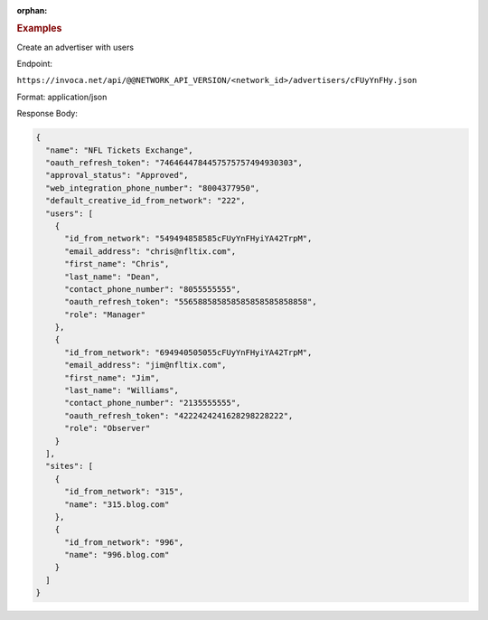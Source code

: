 :orphan:

.. container:: endpoint-long-description

  .. rubric:: Examples

  Create an advertiser with users

  Endpoint:

  ``https://invoca.net/api/@@NETWORK_API_VERSION/<network_id>/advertisers/cFUyYnFHy.json``

  Format: application/json

  Response Body:

  .. code-block:: json

     {
       "name": "NFL Tickets Exchange",
       "oauth_refresh_token": "7464644784457575757494930303",
       "approval_status": "Approved",
       "web_integration_phone_number": "8004377950",
       "default_creative_id_from_network": "222",
       "users": [
         {
           "id_from_network": "549494858585cFUyYnFHyiYA42TrpM",
           "email_address": "chris@nfltix.com",
           "first_name": "Chris",
           "last_name": "Dean",
           "contact_phone_number": "8055555555",
           "oauth_refresh_token": "556588585858585858585858858",
           "role": "Manager"
         },
         {
           "id_from_network": "694940505055cFUyYnFHyiYA42TrpM",
           "email_address": "jim@nfltix.com",
           "first_name": "Jim",
           "last_name": "Williams",
           "contact_phone_number": "2135555555",
           "oauth_refresh_token": "4222424241628298228222",
           "role": "Observer"
         }
       ],
       "sites": [
         {
           "id_from_network": "315",
           "name": "315.blog.com"
         },
         {
           "id_from_network": "996",
           "name": "996.blog.com"
         }
       ]
     }
